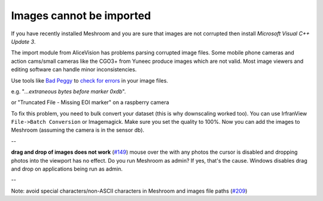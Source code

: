 Images cannot be imported
=========================

If you have recently installed Meshroom and you are sure that images are
not corrupted then install `Microsoft Visual C++ Update 3`.

The import module from AliceVision has problems parsing corrupted image
files. Some mobile phone cameras and action cams/small cameras like the
CGO3+ from Yuneec produce images which are not valid. Most image viewers
and editing software can handle minor inconsistencies.

Use tools like `Bad Peggy`_ to `check for errors`_ in your image files.

e.g. "*...extraneous bytes before marker 0xdb*".

or "Truncated File - Missing EOI marker" on a raspberry camera

To fix this problem, you need to bulk convert your dataset (this is why
downscaling worked too). You can use IrfranView
``File->Batch Conversion`` or Imagemagick. Make sure you set the quality
to 100%. Now you can add the images to Meshroom (assuming the camera is
in the sensor db).

--

**drag and drop of images does not work** (`#149`_) mouse over the with
any photos the cursor is disabled and dropping photos into the viewport
has no effect. Do you run Meshroom as admin? If yes, that's the cause.
Windows disables drag and drop on applications being run as admin.

--

Note: avoid special characters/non-ASCII characters in Meshroom and
images file paths (`#209`_)

.. _Microsoft Visual C++ Update 3: https://www.microsoft.com/ru-ru/download/details.aspx?id=53840
.. _Bad Peggy: https://www.coderslagoon.com/
.. _check for errors: http://openpreservation.org/blog/2016/11/29/jpegvalidation/
.. _#149: https://github.com/alicevision/meshroom/issues/149
.. _#209: https://github.com/alicevision/meshroom/issues/209
